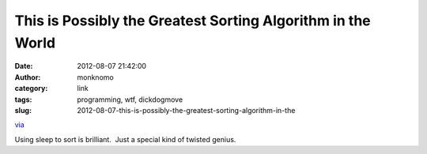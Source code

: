 This is Possibly the Greatest Sorting Algorithm in the World
############################################################
:date: 2012-08-07 21:42:00
:author: monknomo
:category: link
:tags: programming, wtf, dickdogmove
:slug: 2012-08-07-this-is-possibly-the-greatest-sorting-algorithm-in-the

`via`_

.. raw:: html

   </p>

Using sleep to sort is brilliant.  Just a special kind of twisted
genius.

.. raw:: html

   </p>

.. _via: http://dis.4chan.org/read/prog/1295544154
